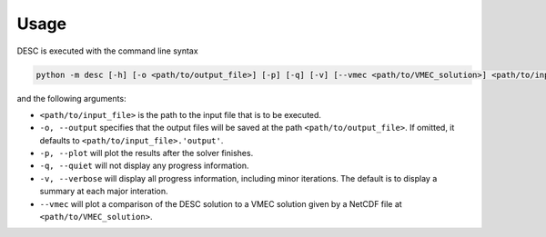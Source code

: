=====
Usage
=====

DESC is executed with the command line syntax 

.. code-block:: bash

   python -m desc [-h] [-o <path/to/output_file>] [-p] [-q] [-v] [--vmec <path/to/VMEC_solution>] <path/to/input_file>

and the following arguments: 

- ``<path/to/input_file>`` is the path to the input file that is to be executed. 
- ``-o, --output`` specifies that the output files will be saved at the path ``<path/to/output_file>``. If omitted, it defaults to ``<path/to/input_file>.'output'``. 
- ``-p, --plot`` will plot the results after the solver finishes. 
- ``-q, --quiet`` will not display any progress information. 
- ``-v, --verbose`` will display all progress information, including minor iterations. The default is to display a summary at each major interation. 
- ``--vmec`` will plot a comparison of the DESC solution to a VMEC solution given by a NetCDF file at ``<path/to/VMEC_solution>``. 
